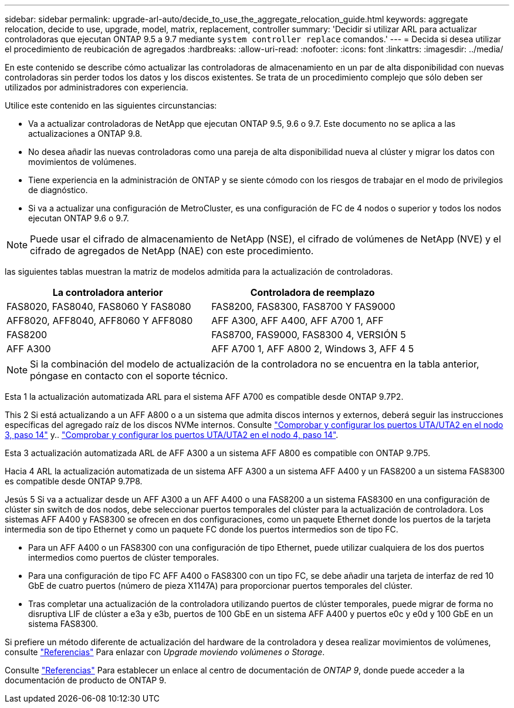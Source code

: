 ---
sidebar: sidebar 
permalink: upgrade-arl-auto/decide_to_use_the_aggregate_relocation_guide.html 
keywords: aggregate relocation, decide to use, upgrade, model, matrix, replacement, controller 
summary: 'Decidir si utilizar ARL para actualizar controladoras que ejecutan ONTAP 9.5 a 9.7 mediante `system controller replace` comandos.' 
---
= Decida si desea utilizar el procedimiento de reubicación de agregados
:hardbreaks:
:allow-uri-read: 
:nofooter: 
:icons: font
:linkattrs: 
:imagesdir: ../media/


[role="lead"]
En este contenido se describe cómo actualizar las controladoras de almacenamiento en un par de alta disponibilidad con nuevas controladoras sin perder todos los datos y los discos existentes. Se trata de un procedimiento complejo que sólo deben ser utilizados por administradores con experiencia.

Utilice este contenido en las siguientes circunstancias:

* Va a actualizar controladoras de NetApp que ejecutan ONTAP 9.5, 9.6 o 9.7. Este documento no se aplica a las actualizaciones a ONTAP 9.8.
* No desea añadir las nuevas controladoras como una pareja de alta disponibilidad nueva al clúster y migrar los datos con movimientos de volúmenes.
* Tiene experiencia en la administración de ONTAP y se siente cómodo con los riesgos de trabajar en el modo de privilegios de diagnóstico.
* Si va a actualizar una configuración de MetroCluster, es una configuración de FC de 4 nodos o superior y todos los nodos ejecutan ONTAP 9.6 o 9.7.



NOTE: Puede usar el cifrado de almacenamiento de NetApp (NSE), el cifrado de volúmenes de NetApp (NVE) y el cifrado de agregados de NetApp (NAE) con este procedimiento.

[[sys_Commands_95_97_soported_systems]] las siguientes tablas muestran la matriz de modelos admitida para la actualización de controladoras.

[cols="50,50"]
|===
| La controladora anterior | Controladora de reemplazo 


| FAS8020, FAS8040, FAS8060 Y FAS8080 | FAS8200, FAS8300, FAS8700 Y FAS9000 


| AFF8020, AFF8040, AFF8060 Y AFF8080 | AFF A300, AFF A400, AFF A700 1, AFF 


| FAS8200 | FAS8700, FAS9000, FAS8300 4, VERSIÓN 5 


| AFF A300 | AFF A700 1, AFF A800 2, Windows 3, AFF 4 5 
|===

NOTE: Si la combinación del modelo de actualización de la controladora no se encuentra en la tabla anterior, póngase en contacto con el soporte técnico.

Esta 1 la actualización automatizada ARL para el sistema AFF A700 es compatible desde ONTAP 9.7P2.

This 2 Si está actualizando a un AFF A800 o a un sistema que admita discos internos y externos, deberá seguir las instrucciones específicas del agregado raíz de los discos NVMe internos. Consulte link:set_fc_or_uta_uta2_config_on_node3.html#step14["Comprobar y configurar los puertos UTA/UTA2 en el nodo 3, paso 14"] y.. link:set_fc_or_uta_uta2_config_node4.html#step14["Comprobar y configurar los puertos UTA/UTA2 en el nodo 4, paso 14"].

Esta 3 actualización automatizada ARL de AFF A300 a un sistema AFF A800 es compatible con ONTAP 9.7P5.

Hacia 4 ARL la actualización automatizada de un sistema AFF A300 a un sistema AFF A400 y un FAS8200 a un sistema FAS8300 es compatible desde ONTAP 9.7P8.

Jesús 5 Si va a actualizar desde un AFF A300 a un AFF A400 o una FAS8200 a un sistema FAS8300 en una configuración de clúster sin switch de dos nodos, debe seleccionar puertos temporales del clúster para la actualización de controladora. Los sistemas AFF A400 y FAS8300 se ofrecen en dos configuraciones, como un paquete Ethernet donde los puertos de la tarjeta intermedia son de tipo Ethernet y como un paquete FC donde los puertos intermedios son de tipo FC.

* Para un AFF A400 o un FAS8300 con una configuración de tipo Ethernet, puede utilizar cualquiera de los dos puertos intermedios como puertos de clúster temporales.
* Para una configuración de tipo FC AFF A400 o FAS8300 con un tipo FC, se debe añadir una tarjeta de interfaz de red 10 GbE de cuatro puertos (número de pieza X1147A) para proporcionar puertos temporales del clúster.
* Tras completar una actualización de la controladora utilizando puertos de clúster temporales, puede migrar de forma no disruptiva LIF de clúster a e3a y e3b, puertos de 100 GbE en un sistema AFF A400 y puertos e0c y e0d y 100 GbE en un sistema FAS8300.


Si prefiere un método diferente de actualización del hardware de la controladora y desea realizar movimientos de volúmenes, consulte link:other_references.html["Referencias"] Para enlazar con _Upgrade moviendo volúmenes o Storage_.

Consulte link:other_references.html["Referencias"] Para establecer un enlace al centro de documentación de _ONTAP 9_, donde puede acceder a la documentación de producto de ONTAP 9.
